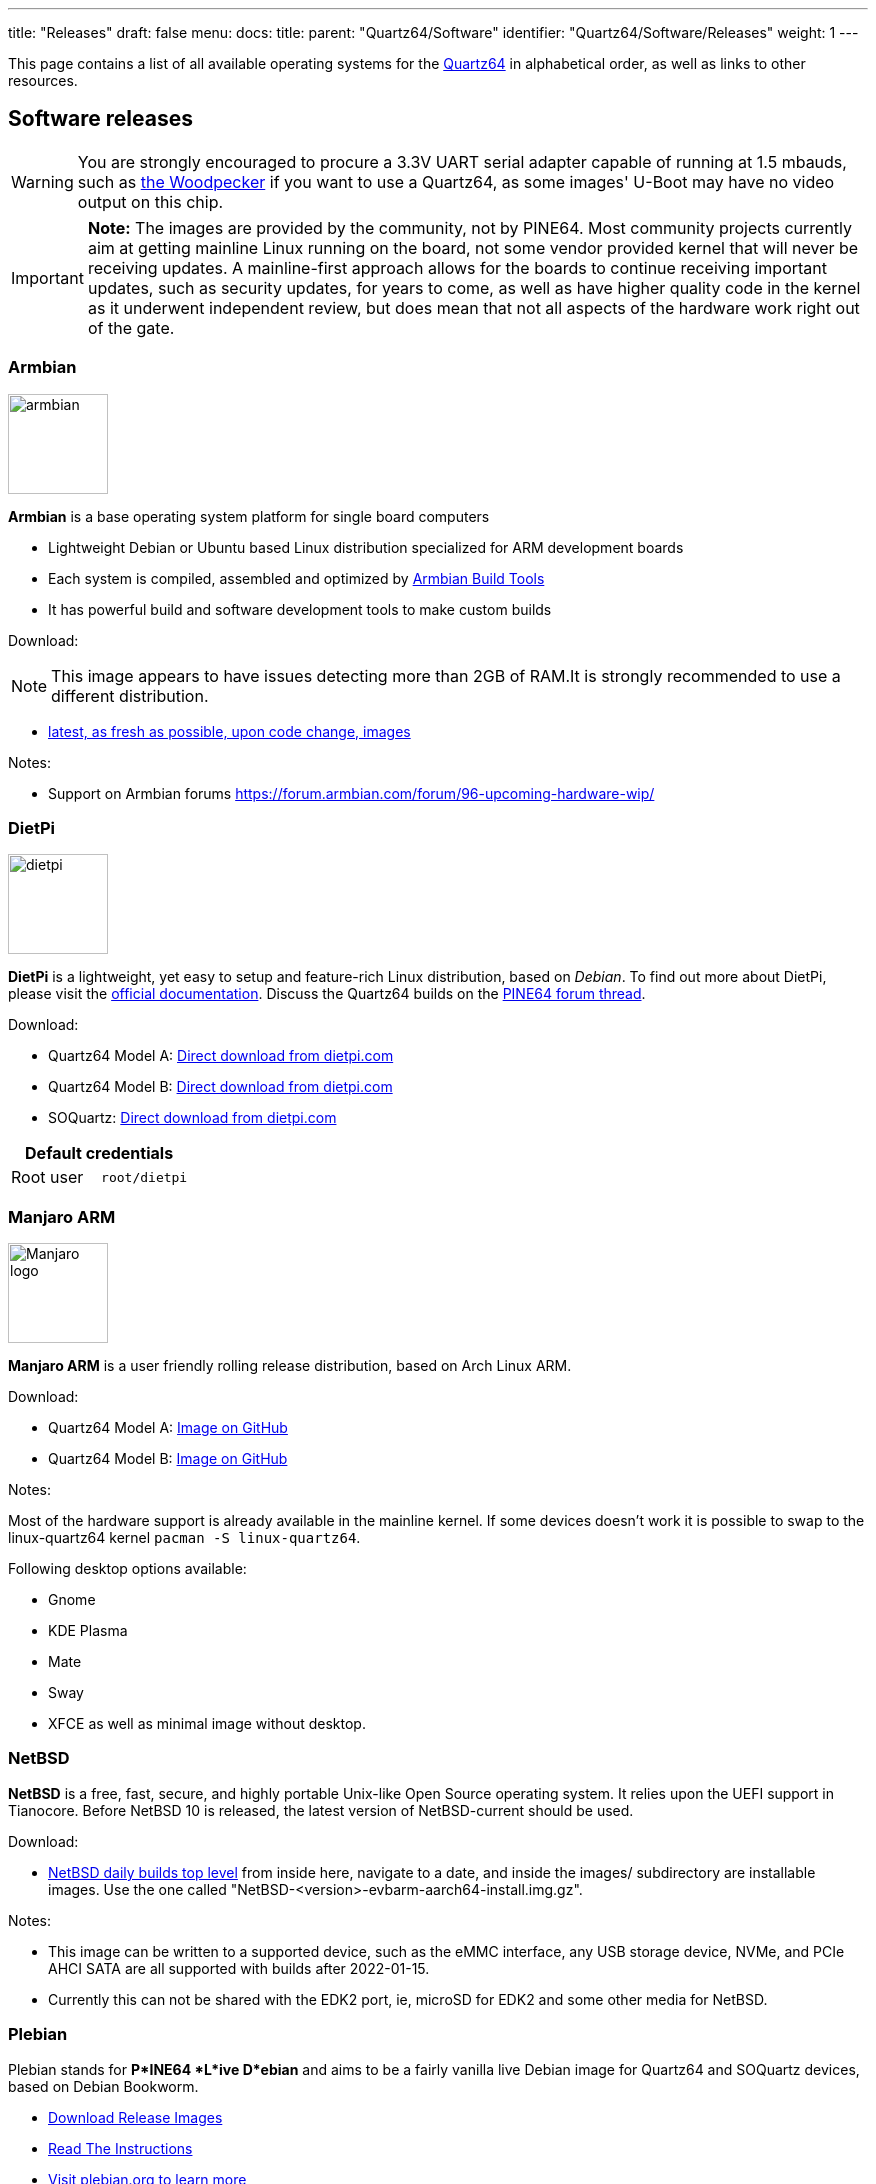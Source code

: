 ---
title: "Releases"
draft: false
menu:
  docs:
    title:
    parent: "Quartz64/Software"
    identifier: "Quartz64/Software/Releases"
    weight: 1
---

This page contains a list of all available operating systems for the link:/documentation/Quartz64[Quartz64] in alphabetical order, as well as links to other resources.

== Software releases

WARNING: You are strongly encouraged to procure a 3.3V UART serial adapter capable of running at 1.5 mbauds, such as https://pine64.com/product/serial-console-woodpecker-edition/[the Woodpecker] if you want to use a Quartz64, as some images' U-Boot may have no video output on this chip.

IMPORTANT: *Note:* The images are provided by the community, not by PINE64. Most community projects currently aim at getting mainline Linux running on the board, not some vendor provided kernel that will never be receiving updates. A mainline-first approach allows for the boards to continue receiving important updates, such as security updates, for years to come, as well as have higher quality code in the kernel as it underwent independent review, but does mean that not all aspects of the hardware work right out of the gate.

=== Armbian

image:/documentation/images/armbian.png[width=100]

*Armbian* is a base operating system platform for single board computers

* Lightweight Debian or Ubuntu based Linux distribution specialized for ARM development boards
* Each system is compiled, assembled and optimized by https://github.com/armbian/build[Armbian Build Tools]
* It has powerful build and software development tools to make custom builds

Download:

NOTE: This image appears to have issues detecting more than 2GB of RAM.It is strongly recommended to use a different distribution.

* https://github.com/armbian/build/releases/[latest, as fresh as possible, upon code change, images]

Notes:

* Support on Armbian forums https://forum.armbian.com/forum/96-upcoming-hardware-wip/

=== DietPi

image:/documentation/images/dietpi.png[width=100]

*DietPi* is a lightweight, yet easy to setup and feature-rich Linux distribution, based on _Debian_. To find out more about DietPi, please visit the https://dietpi.com/docs/[official documentation]. Discuss the Quartz64 builds on the https://forum.pine64.org/showthread.php?tid=17601[PINE64 forum thread].

Download:

* Quartz64 Model A: https://dietpi.com/downloads/images/DietPi_Quartz64A-ARMv8-Bookworm.img.xz[Direct download from dietpi.com]
* Quartz64 Model B: https://dietpi.com/downloads/images/DietPi_Quartz64B-ARMv8-Bookworm.img.xz[Direct download from dietpi.com]
* SOQuartz: https://dietpi.com/downloads/images/DietPi_SOQuartz-ARMv8-Bookworm.img.xz[Direct download from dietpi.com]

|===
2+| Default credentials

|Root user
| `root/dietpi`
|===

=== Manjaro ARM

image:/documentation/images/Manjaro-logo.svg[width=100]

*Manjaro ARM* is a user friendly rolling release distribution, based on Arch Linux ARM.

Download:

* Quartz64 Model A: https://github.com/manjaro-arm/quartz64-a-images/releases[Image on GitHub]
* Quartz64 Model B: https://github.com/manjaro-arm/quartz64-b-images/releases[Image on GitHub]

Notes:

Most of the hardware support is already available in the mainline kernel. If some devices doesn't work it is possible to swap to the linux-quartz64 kernel `pacman -S linux-quartz64`.

Following desktop options available:

* Gnome
* KDE Plasma
* Mate
* Sway
* XFCE
as well as minimal image without desktop.

=== NetBSD

*NetBSD* is a free, fast, secure, and highly portable Unix-like Open Source operating system. It relies upon the UEFI support in Tianocore. Before NetBSD 10 is released, the latest version of NetBSD-current should be used.

Download:

* http://nycdn.netbsd.org/pub/NetBSD-daily/HEAD/[NetBSD daily builds top level] from inside here, navigate to a date, and inside the images/ subdirectory are installable images. Use the one called "NetBSD-<version>-evbarm-aarch64-install.img.gz".

Notes:

* This image can be written to a supported device, such as the eMMC interface, any USB storage device, NVMe, and PCIe AHCI SATA are all supported with builds after 2022-01-15.
* Currently this can not be shared with the EDK2 port, ie, microSD for EDK2 and some other media for NetBSD.

=== Plebian

Plebian stands for *P*INE64 *L*ive D*ebian* and aims to be a fairly vanilla live Debian image for Quartz64 and SOQuartz devices, based on Debian Bookworm.

* https://github.com/Plebian-Linux/quartz64-images/releases[Download Release Images]
* https://github.com/Plebian-Linux/quartz64-images/blob/main/RUNNING.md[Read The Instructions]
* https://plebian.org/[Visit plebian.org to learn more]

To flash, run (replace _/dev/sdX_ with your target block device):

 $ xzcat imagename.img.xz | sudo dd of=/dev/sdX bs=4M oflag=dsync status=progress

Some quick notes:

* You will be asked to change your password on first login (for what the default login is, read the instructions)
* Root file system is grown to take up the entire space of your boot device
* NetworkManager is used instead of Debian's interfaces config to be more flexible with what adapters are plugged in and working
* An sshd is started on port 22 with freshly generated keys

=== Tianocore EDK II port by jmcneill

This (as of 2021-12-30) is a work in progress to enable UEFI enabled systems, and is able to bring up SD, eMMC, USB, PCIe with SATA and NVMe, HDMI, thermal sensors, TRNG, as well as general Cortex A-55 features. Known to work with NetBSD -current, and the ESXi Arm fling version 1.8.

Download:

* https://github.com/jaredmcneill/quartz64_uefi[jmcneill's Quartz64 UEFI Github]

Notes:

* The microSD card image should be written to an microSD card and installed. Currently, using the same card for the operating system as well may be problematic.

== BSP Linux SDK

The *BSP Linux SDK ver 4.19_ for the Quartz64 Model A.

Download:

* http://files.pine64.org/SDK/Quartz64/QUARTZ64-model-A_BSP%20Linux.tar.gz[Direct download] from _pine64.org_ (32.67GB, MD5 of the TAR-GZip file _24554419aec29700add97167a3a4c9ed_)

== Android SDK

=== Android 11 SDK

The *Android 11 SDK* for the Quartz64 Model A SBC.

Download:

* http://files.pine64.org/SDK/Quartz64/QUARTZ64_SDK_android11.tar.gz[Direct download] from _pine64.org_ (79.00GB, MD5 of the TAR-GZip file _77c2ff57ea3372fb04da7fb49e17d12b_)
* Just the boot blobs (<1MB): https://wiki.pine64.org/wiki/File:Rk35-blobs.tar.gz

=== Android 11 Production Test Builds

==== Android 11 Stock

The *Android 11 Stock* images for eMMC boot for the Quartz64 Model A. This is test build that was used during product testing.

Download:

* https://files.pine64.org/os/Quartz64/android/Quartz64_model-A_dd_20210604_stock_android11_emmcboot-8GB.img.gz[Stock image for the 8GB eMMC module] from _pine64.org_ (819MB, MD5 of the Gzip file _e4365753e584d9fce1b8f10f095eede6_, build 20210604)
* https://files.pine64.org/os/Quartz64/android/Quartz64_model-A_dd_20210604_stock_android11_emmcboot-16GB.img.gz[Stock image for the 16GB eMMC module] from _pine64.org_ (1.10GB, MD5 of the Gzip file _491c5f7744b0ca0b74ae76e607051836_, build 20210604)
* https://files.pine64.org/os/Quartz64/android/Quartz64_model-A_dd_20210604_stock_android11_emmcboot-32GB.img.gz[Stock image for the 32GB eMMC module] from _pine64.org_ (846MB, MD5 of the Gzip file _47a6f0cdac8bad06cb920743849a8894_, build 20210604)
* https://files.pine64.org/os/Quartz64/android/Quartz64_model-A_dd_20210604_stock_android11_emmcboot-64GB.img.gz[Stock image for the 64GB eMMC module] from _pine64.org_ (884MB, MD5 of the Gzip file _4e2fed6f5db0d55afdc8a142fc0c4fe1_, build 20210604)

Notes:

* Write the disk images to the eMMC modules using the USB adapter, for example using `dd`.
* Please allow 3-5 minutes boot up time on first time for initialization.

==== Android 11 Production Test Build

The *Android 11 Production Test Build* for the Quartz64 model A for eMMC boot using ROCKChip tools method. This is a test build that was used during product testing.

Download:

* https://files.pine64.org/os/Quartz64/android/Quartz64_model-A_20210604_stock_android11_emmcboot.img.gz[Direct download] from _pine64.org_ (812MB, MD5 of the Gzip file _800f867fdd0d1b2bd7822c156b6067e3_, build 20210604)

Notes:

* Please unzip first and then using https://files.pine64.org/os/Quartz64/android/RKDevTool_Release_v2.84.zip[Rockchip Android tool ver 2.84] to flash in
* For Windows OS environment please install the https://files.pine64.org/os/Quartz64/android/DriverAssitant_v5.1.1.zip[DriverAssistant v5.11] driver first
* The OTG port located at top USB 2.0 port on top of USB 3.0 port, needs USB type A to type A cable.
* Please allow 3-5 minutes boot up time on first time for initialization

==== Android 11 eink SDK

This the *Android 11 eink SDK* build for 10.3" e-ink panels on the Quartz64 Model A.

Download:

* http://files.pine64.org/SDK/Quartz64/QUARTZ64-model-A_eink.android11_SDK.tar.gz[Direct download] from _pine64.org_ (72.88GB, MD5 of the TAR-GZip file _293a550584298de4fb95ceae18103672_, build 20210604)
* Just the boot blobs (<1MB): https://wiki.pine64.org/wiki/File:Rk35-blobs.tar.gz

